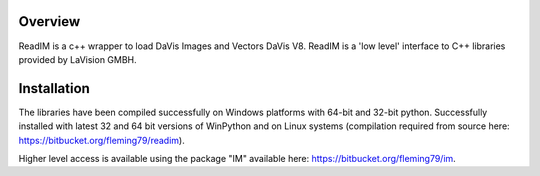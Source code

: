 Overview
========
ReadIM is a c++ wrapper to load DaVis Images and Vectors DaVis V8.
ReadIM is a 'low level' interface to C++ libraries provided by LaVision GMBH.

Installation
============
The libraries have been compiled successfully on Windows platforms with 64-bit and 32-bit python.
Successfully installed with latest 32 and 64 bit versions of WinPython and on Linux systems (compilation required from source here: https://bitbucket.org/fleming79/readim).

Higher level access is available using the package "IM" available here:
https://bitbucket.org/fleming79/im.